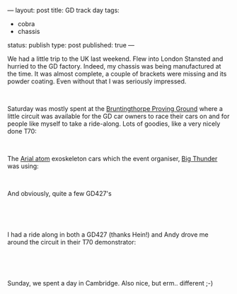 ---
layout: post
title: GD track day
tags:
- cobra
- chassis
status: publish
type: post
published: true
---
#+BEGIN_HTML

<p>We had a little trip to the UK last weekend. Flew into London Stansted and hurried to the GD factory. Indeed, my chassis was being manufactured at the time. It was almost complete, a couple of brackets were missing and its powder coating. Even without that I was seriously impressed.</p>
<p style="text-align: center"><a href="http://www.flickr.com/photos/96151162@N00/2669941661/"><img src="http://farm4.static.flickr.com/3082/2669941661_c79a52ba6a.jpg" class="flickr portrait" alt="" /></a><br /></p>
<p>Saturday was mostly spent at the <a href="http://www.bruntingthorpe.com/" title="Bruntingthorpe Proving Ground">Bruntingthorpe Proving Ground</a> where a little circuit was available for the GD car owners to race their cars on and for people like myself to take a ride-along. Lots of goodies, like a very nicely done T70:<br /></p>
<p style="text-align: center"><a href="http://www.flickr.com/photos/96151162@N00/2944148946/"><img src="http://farm4.static.flickr.com/3295/2944148946_a2fce7a9e7.jpg" class="flickr" alt="Nicely done GD T70" /></a><br /></p>
<p style="text-align: left"></p>
<p style="text-align: left"></p>
<p style="text-align: left">The <a href="http://www.arielatom.com" title="Ariel Atom (2?)">Arial atom</a> exoskeleton cars which the event organiser, <a href="http://www.bigthunder.co.uk" title="Big Thunder">Big Thunder</a> was using:</p>
<p style="text-align: center"><a href="http://www.flickr.com/photos/96151162@N00/2943288269/"><img src="http://farm4.static.flickr.com/3155/2943288269_90fe63423f.jpg" class="flickr" alt="Ariel Atom" /></a><br /></p>
<p style="text-align: left">And obviously, quite a few GD427's<br /></p>
<p style="text-align: center"><a href="http://www.flickr.com/photos/96151162@N00/2944149630/"><img src="http://farm4.static.flickr.com/3046/2944149630_919746aa53.jpg" class="flickr" alt="GD427 Mk3" /></a><br /></p>
<p style="text-align: left"><br /></p>
<p style="text-align: left">I had a ride along in both a GD427 (thanks Hein!) and Andy drove me around the circuit in their T70 demonstrator:</p>
<p style="text-align: center"><a href="http://www.flickr.com/photos/96151162@N00/2944149364/"><img src="http://farm4.static.flickr.com/3198/2944149364_ca2793242f.jpg" class="flickr" alt="GD T70 demonstrator" /></a><br /></p>
<p style="text-align: left"><br /></p>
<p style="text-align: left">Sunday, we spent a day in Cambridge. Also nice, but erm.. different ;-)</p>

#+END_HTML
